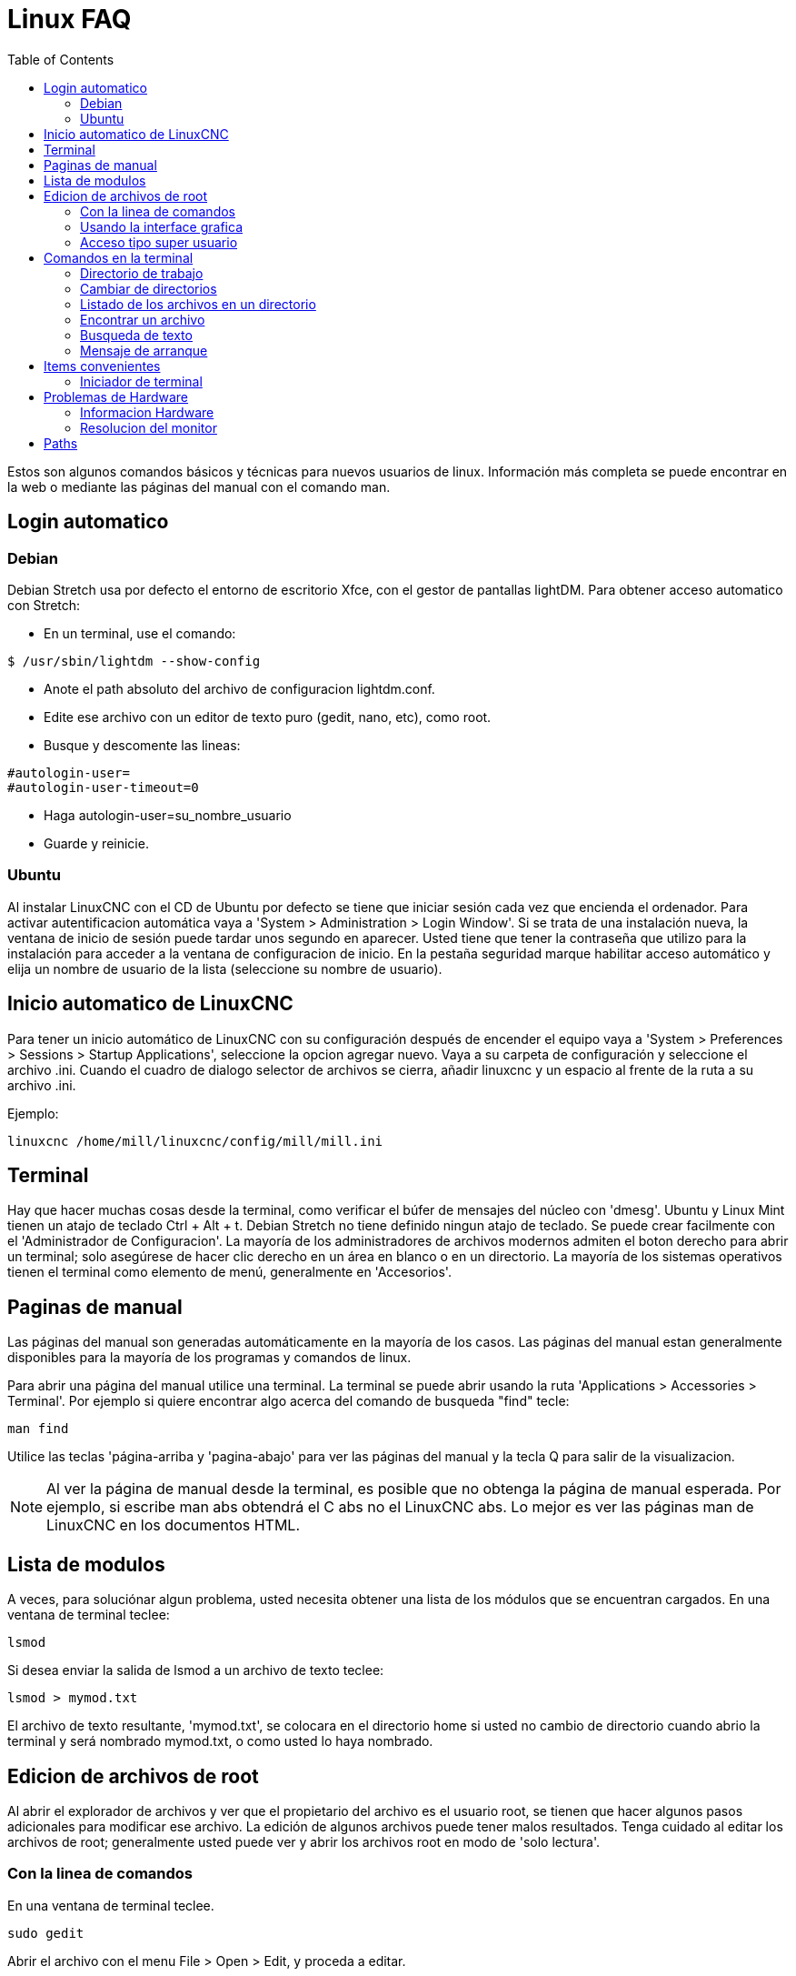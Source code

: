 :lang: es
:toc:

[[cha:linux-faq]]
= Linux FAQ(((Linux FAQ)))

Estos son algunos comandos básicos y técnicas para nuevos usuarios de
linux. Información más completa se puede encontrar en la web o mediante
las páginas del manual con el comando man.

== Login automatico(((Automatic Login)))

=== Debian

Debian Stretch usa por defecto el entorno de escritorio Xfce, con el gestor
de pantallas lightDM. Para obtener acceso automatico con Stretch:

* En un terminal, use el comando:

----
$ /usr/sbin/lightdm --show-config
----

* Anote el path absoluto del archivo de configuracion lightdm.conf.
* Edite ese archivo con un editor de texto puro (gedit, nano, etc), como root.
* Busque y descomente las lineas:

----
#autologin-user=
#autologin-user-timeout=0
----

* Haga autologin-user=su_nombre_usuario
* Guarde y reinicie.

=== Ubuntu

Al instalar LinuxCNC con el CD de Ubuntu por defecto se tiene que iniciar
sesión cada vez que encienda el ordenador. Para activar autentificacion automática
vaya a 'System > Administration > Login Window'. Si se trata
de una instalación nueva, la ventana de inicio de sesión puede tardar
unos segundo en aparecer. Usted tiene que tener la contraseña que utilizo
para la instalación para acceder a la ventana de configuracion de inicio.
En la pestaña seguridad marque habilitar acceso automático y elija un nombre de usuario de la lista (seleccione su nombre de usuario).

== Inicio automatico de LinuxCNC(((Automatic Startup)))

Para tener un inicio automático de LinuxCNC con su configuración después de encender el equipo vaya a 'System > Preferences > Sessions > Startup Applications',
seleccione la opcion agregar nuevo. Vaya a su carpeta de configuración y
seleccione el archivo .ini. Cuando el cuadro de dialogo selector de
archivos se cierra, añadir linuxcnc y un espacio al frente de la ruta a su archivo .ini.

Ejemplo:

----
linuxcnc /home/mill/linuxcnc/config/mill/mill.ini
----

[[faq:terminal]]
== Terminal

Hay que hacer muchas cosas desde la terminal, como verificar el búfer de mensajes
del núcleo con 'dmesg'. Ubuntu y Linux Mint tienen un atajo de teclado Ctrl + Alt + t.
Debian Stretch no tiene definido ningun atajo de teclado.
Se puede crear facilmente con el 'Administrador de Configuracion'.
La mayoría de los administradores de archivos modernos admiten el boton derecho para
abrir un terminal; solo asegúrese de hacer clic derecho en un área en blanco o en un directorio.
La mayoría de los sistemas operativos tienen el terminal como elemento de menú, generalmente en 'Accesorios'.

[[sec:Man-Pages]]
== Paginas de manual(((Man Pages)))

Las páginas del manual son generadas automáticamente en la mayoría de los casos.
Las páginas del manual estan generalmente disponibles para la mayoría de los programas y comandos de linux.

Para abrir una página del manual utilice una terminal. La terminal se puede abrir usando la ruta  'Applications >
Accessories > Terminal'. Por ejemplo si quiere encontrar algo acerca del comando de busqueda "find" tecle:

----
man find
----

Utilice las teclas 'página-arriba y 'pagina-abajo' para ver las páginas del manual
y la tecla Q para salir de la visualizacion.

[NOTE]
Al ver la página de manual desde la terminal, es posible que no obtenga la página de manual esperada.
Por ejemplo, si escribe man abs obtendrá el C abs no el LinuxCNC
abs. Lo mejor es ver las páginas man de LinuxCNC en los documentos HTML.

== Lista de modulos

A veces, para soluciónar algun problema, usted necesita obtener una
lista de los módulos que se encuentran cargados. En una ventana de terminal teclee:

----
lsmod
----

Si desea enviar la salida de lsmod a un archivo de texto
teclee:

----
lsmod > mymod.txt
----

El archivo de texto resultante, 'mymod.txt', se colocara en el directorio home
si usted no cambio de directorio cuando abrio la terminal y
será nombrado mymod.txt, o como usted lo haya nombrado.

== Edicion de archivos de root [[sec:Editing-a-Root-File]](((Editing a Root File)))

Al abrir el explorador de archivos y ver que el propietario del
archivo es el usuario root, se tienen que hacer algunos pasos adicionales para modificar ese archivo.
La edición de algunos archivos puede tener malos resultados. Tenga cuidado
al editar los archivos de root; generalmente usted puede ver y abrir los archivos root
en modo de 'solo lectura'.

=== Con la linea de comandos(((sudo gedit)))

En una ventana de terminal teclee.

----
sudo gedit
----

Abrir el archivo con el menu File > Open > Edit, y proceda a editar.

=== Usando la interface grafica(((gksudo)))

. Haga clic derecho sobre el escritorio y seleccione 'Crear lanzador'
. Escriba un nombre como 'editar sudo'
. Escriba 'gksudo "gnome-open %u"' como el comando y guarde el lanzador
  en su escritorio.
. Arrastré el archivo a su lanzador para abrir y editar.

=== Acceso tipo super usuario

En Ubuntu (o Debian) puede convertirse en super usuario tecleando "sudo -i" en una terminal.
Debera escribir su contraseña. Tenga
cuidado porque usted puede dañar su instalacion si no sabe lo que esta haciendo.

== Comandos en la terminal [[sec:Terminal-Commands]](((Terminal Commands)))

=== Directorio de trabajo (((Working Directory)))(((pwd)))

Para encontrar la ruta del directorio actual de trabajo en la terminal,
teclee:

----
pwd
----

[[faq:cd]]
=== Cambiar de directorios(((Changing Directories)))(((cd)))

Para subir un nivel en la terminal teclee:

----
cd ..
----

Para subir dos niveles en la terminal teclee:

----
cd ../..
----

Para desplazarse hacia abajo hacia el subdirectorio linuxcnc/configs en
la terminal teclee:

----
cd linuxcnc/configs
----

=== Listado de los archivos en un directorio(((Listing files in a directory)))(((dir)))(((ls)))

Para ver una lista de todos los archivos y subdirecciones en la terminal teclee:

----
dir
----

ó

----
ls
----

=== Encontrar un archivo(((Finding a File)))(((find)))

El comando 'find' puede ser un poco confuso para un usuario nuevo de linux.
La sintaxis básica es la siguiente:

----
find directorio-inicio parametros acciones
----

Por ejemplo para encontrar todos los archivos .ini en el directorio de linuxcnc
primero tiene que usar el comando pwd para ver el directorio. + abra una ventana de
terminal y escriba.

----
pwd
----

y pwd podría devolver el siguiente resultado:

----
/home/joe
----

Con esta información se pondrá el comando conjunto de esta manera:

----
find /home/joe/linuxcnc -name \*.ini -print
----

Aqui, -name es el nombre del archivo que se busca y -print hace que se muestre
el resultado en la ventana de terminal. El nombre \*.ini indica 'devolver
todos los archivos que tienen la extensión .ini'.
La diagonal se requiere para escapar los metacaracteres de la consola.
Si desea mas informacion al respecto, vea las paginas man de 'find'.

=== Busqueda de texto(((Searching for Text)))(((grep)))

----
grep -irl 'buscar' *
----

Este comando encuentra todos los archivos que contienen el texto 'buscar'
en el directorio actual y todos los subdirectorios por debajo de este,
sin tener en cuenta el uso de mayusculas.
La -i es para ignorar mayusculas, la -r es recursivo
(incluir todos los subdirectorios en la búsqueda) y la opcion -l
retornara una lista de los nombres de archivo. Si no se usa -l tambien
se obtendra el texto donde fue encontrada la ocurrencia de lo buscado dentro de 'buscar'.
El * es un comodín para buscar todos los archivos.

=== Mensaje de arranque

Para ver los mensajes de arranque usar "dmesg" en la ventana de comandos.
Para guardar los mensajes de arranque en un archivo use el operador de redirección,
de esta manera:

----
dmesg > bootmsg.txt
----

El contenido de este archivo puede ser copiado y pegado en línea para
compartir con la gente que le este intentando ayudar a diagnosticar un problema.

Para borrar el buffer de mensajes, teclee:

----
sudo dmesg -c
----

Esto puede ser útil justo antes del arranque de LinuxCNC, por lo que solo
habra un registro de información relacionada con el lanzamiento actual de LinuxCNC.

Para encontrar la direccion de un puerto paralelo integrado use grep para
filtrar la información producida por dmesg.

Después del arranque abrir una terminal y escribir:

-----
dmesg|grep parport
-----

== Items convenientes

=== Iniciador de terminal

Si quiere añadir un iniciador de terminal en la barra del panel en la parte superior
de la pantalla normalmente puede hacer clic derecho en el panel en la parte superior
de la pantalla y seleccionar "añadir al panel". Seleccione lanzador de aplicación
personalizado y agregar. Dele un nombre y use el comando gnome-terminal en la caja de comando.

== Problemas de Hardware

=== Informacion Hardware

Para encontrar que hardware está conectado a la placa base,
en una ventana de terminal teclee.

----
lspci -v
----

=== Resolucion del monitor

Durante la instalación, ubuntu intentara detectar la configuración del monitor.
Si esto no funciona
el sistema se instalara con un máximo de resolución 800x600.

Instrucciones para arreglar esto, se encuentra aquí:

https://help.ubuntu.com/community/FixVideoResolutionHowto[https://help.ubuntu.com/community/FixVideoResolutionHowto]

== Paths

.Paths relativos
Los phats relativos se basan en el directorio de arranque que contiene
el archivo ini. Usar paths relativos puede facilitar la relocalizacion
de archivos de configuracion pero requiere una buena comprensión de los especificadores de path linux.

....
./f0        es lo mismo que f0, e.g., un archivo llamado f0 en el directorio
../f1       se refiere a un archivo llamado f1 en el directorio padre
../../f2    se refiere a un archivo llamado f2 en el directorio padre del padre
../../../f3 etc.
....

// vim: set syntax=asciidoc:
